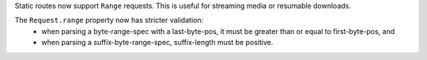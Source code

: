 Static routes now support ``Range`` requests. This is useful for streaming
media or resumable downloads.

The ``Request.range`` property now has stricter validation:
   * when parsing a byte-range-spec with a last-byte-pos, it must be greater
     than or equal to first-byte-pos, and
   * when parsing a suffix-byte-range-spec, suffix-length must be positive.
